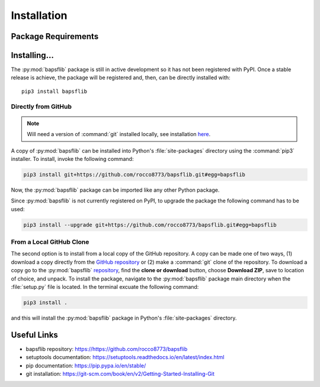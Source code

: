 Installation
============

Package Requirements
--------------------


Installing...
-------------

The :py:mod:`bapsflib` package is still in active development so it has
not been registered with PyPI.  Once a stable release is achieve, the
package will be registered and, then, can be directly installed with:

::

    pip3 install bapsflib

Directly from GitHub
^^^^^^^^^^^^^^^^^^^^

.. Note::

    Will need a version of :command:`git` installed locally, see
    installation
    `here <https://git-scm.com/book/en/v2/Getting-Started-Installing-Git>`_.

A copy of :py:mod:`bapsflib` can be installed into Python's
:file:`site-packages` directory using the :command:`pip3` installer.  To
install, invoke the following command:

.. code-block:: bash

    pip3 install git+https://github.com/rocco8773/bapsflib.git#egg=bapsflib

Now, the :py:mod:`bapsflib` package can be imported like any other
Python package.

Since :py:mod:`bapsflib` is not currently registered on PyPI, to upgrade
the package the following command has to be used:

.. code-block:: bash

    pip3 install --upgrade git+https://github.com/rocco8773/bapsflib.git#egg=bapsflib

From a Local GitHub Clone
^^^^^^^^^^^^^^^^^^^^^^^^^

The second option is to install from a local copy of the GitHub
repository.  A copy can be made one of two ways, (1) download a copy
directly from the
`GitHub repository <https://github.com/rocco8773/bapsflib>`_ or (2)
make a :command:`git` clone of the repository.  To download a copy go to
the :py:mod:`bapsflib`
`repository <https://github.com/rocco8773/bapsflib>`_, find the
**clone or download** button, choose **Download ZIP**, save to location
of choice, and unpack.  To install the package, navigate to the
:py:mod:`bapsflib` package main directory when the :file:`setup.py` file
is located.  In the terminal excuate the following command:

.. code-block:: bash

    pip3 install .

and this will install the :py:mod:`bapsflib` package in Python's
:file:`site-packages` directory.


Useful Links
------------

* bapsflib repository: https://https://github.com/rocco8773/bapsflib
* setuptools documentation: https://setuptools.readthedocs.io/en/latest/index.html
* pip documentation: https://pip.pypa.io/en/stable/
* git installation: https://git-scm.com/book/en/v2/Getting-Started-Installing-Git
